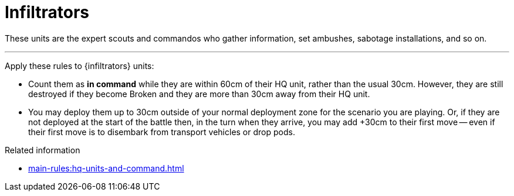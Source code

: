 = Infiltrators

These units are the expert scouts and commandos who gather information, set ambushes, sabotage installations, and so on.

---

Apply these rules to {infiltrators} units:

* Count them as *in command* while they are within 60cm of their HQ unit, rather than the usual 30cm.
However, they are still destroyed if they become Broken and they are more than 30cm away from their HQ unit.
* You may deploy them up to 30cm outside of your normal deployment zone for the scenario you are playing.
Or, if they are not deployed at the start of the battle then, in the turn when they arrive, you may add +30cm to their first move -- even if their first move is to disembark from transport vehicles or drop pods.

.Related information
* xref:main-rules:hq-units-and-command.adoc[]

